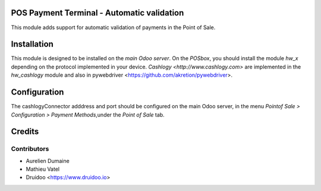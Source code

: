 POS Payment Terminal - Automatic validation
===========================================

This module adds support for automatic validation of payments in the Point of Sale.


Installation
============

This module is designed to be installed on the
*main Odoo server*. On the *POSbox*, you should install the module
*hw_x* depending on the protocol implemented in your device.
`Cashlogy <http://www.cashlogy.com>` are implemented in the
*hw_cashlogy* module and also in pywebdriver <https://github.com/akretion/pywebdriver>.

Configuration
=============

The cashlogyConnector adddress and port should be configured on the main Odoo server,
in the menu *Pointof Sale > Configuration > Payment Methods*,under the *Point of Sale* tab.

Credits
=======

Contributors
------------

* Aurelien Dumaine
* Mathieu Vatel
* Druidoo <https://www.druidoo.io>

